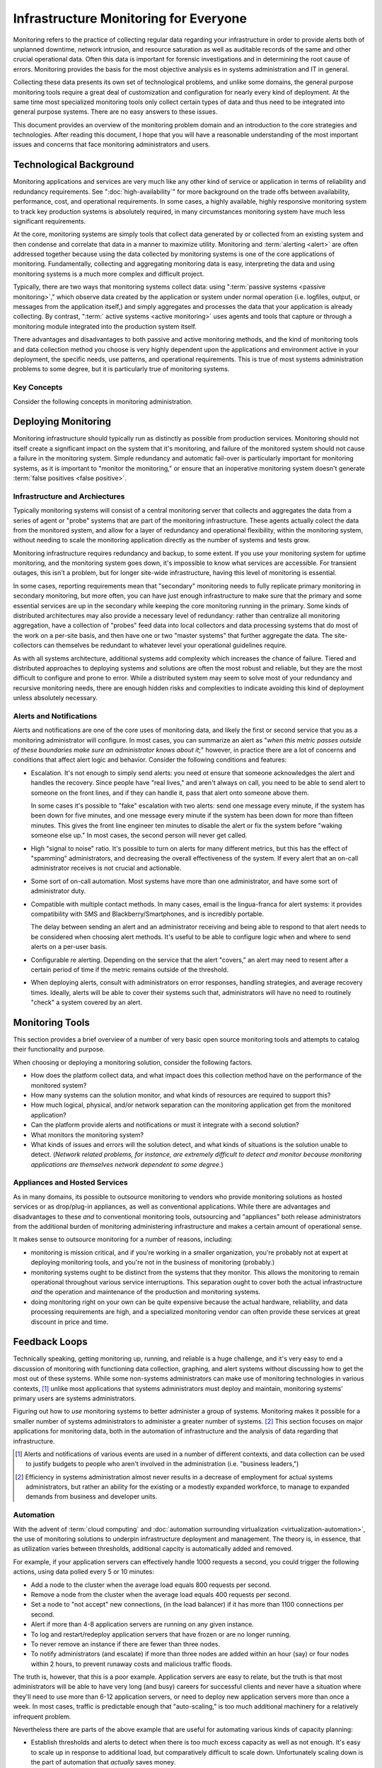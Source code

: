 ======================================
Infrastructure Monitoring for Everyone
======================================

Monitoring refers to the practice of collecting regular data regarding
your infrastructure in order to provide alerts both of unplanned
downtime, network intrusion, and resource saturation as well as
auditable records of the same and other crucial operational
data. Often this data is important for forensic investigations and in
determining the root cause of errors. Monitoring provides the basis
for the most objective analysis es in systems administration and IT in
general.

Collecting these data presents its own set of technological problems,
and unlike some domains, the general purpose monitoring tools require
a great deal of customization and configuration for nearly every kind
of deployment. At the same time most specialized monitoring tools only
collect certain types of data and thus need to be integrated into
general purpose systems. There are no easy answers to these issues.

This document provides an overview of the monitoring problem domain
and an introduction to the core strategies and technologies. After
reading this document, I hope that you will have a reasonable
understanding of the most important issues and concerns that face
monitoring administrators and users.

Technological Background
------------------------

Monitoring applications and services are very much like any other kind
of service or application in terms of reliability and redundancy
requirements. See ":doc:`high-availability`" for more background on
the trade offs between availability, performance, cost, and
operational requirements. In some cases, a highly available, highly
responsive monitoring system to track key production systems is
absolutely required, in many circumstances monitoring system have much
less significant requirements.

At the core, monitoring systems are simply tools that collect data
generated by or collected from an existing system and then condense
and correlate that data in a manner to maximize utility. Monitoring
and :term:`alerting <alert>` are often addressed together because
using the data collected by monitoring systems is one of the core
applications of monitoring. Fundamentally, collecting and aggregating
monitoring data is easy, interpreting the data and using monitoring
systems is a much more complex and difficult project.

Typically, there are two ways that monitoring systems collect data:
using ":term:`passive systems <passive monitoring>`," which observe
data created by the application or system under normal operation
(i.e. logfiles, output, or messages from the application itself,) and
simply aggregates and processes the data that your application is
already collecting. By contrast, ":term:` active systems <active
monitoring>` uses agents and tools that capture or through a
monitoring module integrated into the production system itself.

There advantages and disadvantages to both passive and active
monitoring methods, and the kind of monitoring tools and data
collection method you choose is very highly dependent upon the
applications and environment active in your deployment, the specific
needs, use patterns, and operational requirements. This is true of
most systems administration problems to some degree, but it is
particularly true of monitoring systems.

Key Concepts
~~~~~~~~~~~~

Consider the following concepts in monitoring administration.

.. glossary::
   :sorted:

   passive monitoring
      Monitoring systems that collect data by reading data already
      generated by the monitored system. Typically this data is taken
      from logs/"traps" or from messages sent by the monitored system
      to a passive data collection agent. The ":term:`syslog` system
      is an example of passive monitoring. Passive monitoring is
      significantly less resource intensive than other methods.

   active monitoring
      Monitoring systems that collect data by directly interacting
      with the monitored systems and recording the results or the
      response times. The impact of the monitoring tests need to be
      considered, as well as the utility of the test itself. Active
      tests can adversely impact the systems they monitor, and its
      important to ensure that active tests capture useful data on an
      ongoing basis. For example, agent that tests the response time
      on a production database system would be considered an active
      tool.

   hybrid monitoring
      There are a class of monitoring collectors that fall somewhere
      between an active tool and a passive tool, particularly
      depending on your perspective. ICMP pings, or sample page loads
      might fall into this category, but many may feel (strongly) that
      these hybrid methods are either active or passive. The final
      distinction is not particularly significant.

   alert
      A notification regarding an event captured by a monitoring
      system that is produced when a data stream exceeds a
      pre-configured :term:`threshold`. Alerts are often very
      configurable and allow a variety of operational
      configurations. Alerts can be sent to different tiers of
      administrators, different thresholds can trigger different kinds
      of alerts.

   threshold
      A configured setting outside of which administrators expect that
      a system cannot function. Thresholds must be "tuned," to prevent
      false positive events where the monitoring system detects or
      alerts following a benign or expected data fluctuation, or false
      negatives where the monitoring utility is not sensitive enough
      to determine that a real threshold has been met.

   false positive
      An event or :term:`alert` that lies beyond the monitoring
      :term:`threshold`, but does not indicate that there is an
      operational issue. Typically this is caused by too sensitive
      monitoring infrastructure or improperly configure
      thresholds. Not only are false positives annoying, they decrease
      the effectiveness of other alerts because users are more likely
      to dismiss alerts that are true positives. At the same time,
      false negatives are a far more serious monitoring error.

   false negative
      An event or :term:`alert` that a monitoring system fails to
      detect. These are caused by tests that are not sensitive enough
      to deceit possible errors, tests which do not run at the right
      interval to detect errors of short duration. False negatives are
      very serious and significantly impact the utility of a
      monitoring system.

   syslog
      Refers the standard logging format that originated with early
      BSD Unix utilities (i.e. ``sendmail``) and was later made generic
      for tool all system logging. The syslog format was adopted by a
      number of tools for reporting and log analysis and was
      eventually standardized. These days, syslog is rather poorly
      utilized despite its ubiquity, with many applications using
      their own logging systems, or using the syslog and the syslog
      format in ways that go beyond the standard and intention of the
      system.

Deploying Monitoring
--------------------

Monitoring infrastructure should typically run as distinctly as
possible from production services. Monitoring should not itself create
a significant impact on the system that it's monitoring, and failure
of the monitored system should not cause a failure in the monitoring
system. Simple redundancy and automatic fail-over is particularly
important for monitoring systems, as it is important to "monitor the
monitoring," or ensure that an inoperative monitoring system doesn't
generate :term:`false positives <false positive>`.

.. seealso:: ":doc:`higher avalibility <higher-avalibility>`."

Infrastructure and Archiectures
~~~~~~~~~~~~~~~~~~~~~~~~~~~~~~~

Typically monitoring systems will consist of a central monitoring
server that collects and aggregates the data from a series of agent or
"probe" systems that are part of the monitoring infrastructure. These
agents actually colect the data from the monitored system, and allow
for a layer of redundancy and operational flexibility, within the
monitoring system, without needing to scale the monitoring application
directly as the number of systems and tests grow.

Monitoring infrastructure requires redundancy and backup, to some
extent. If you use your monitoring system for uptime monitoring, and
the monitoring system goes down, it's impossible to know what services
are accessible. For transient outages, this isn't a problem, but for
longer site-wide infrastructure, having this level of monitoring is
essential.

In some cases, reporting requirements mean that "secondary" monitoring
needs to fully replicate primary monitoring in secondary monitoring,
but more often, you can have just enough infrastructure to make sure
that the primary and some essential services are up in the secondary
while keeping the core monitoring running in the primary. Some kinds
of distributed architectures may also provide a necessary level of
redundancy: rather than centralize all monitoring aggregation, have a
collection of "probes" feed data into local collectors and data
processing systems that do most of the work on a per-site basis, and
then have one or two "master systems" that further aggregate the
data. The site-collectors can themselves be redundant to whatever
level your operational guidelines require.

As with all systems architecture, additional systems add complexity
which increases the chance of failure. Tiered and distributed
approaches to deploying systems and solutions are often the most
robust and reliable, but they are the most difficult to configure and
prone to error. While a distributed system may seem to solve most of
your redundancy and recursive monitoring needs, there are enough
hidden risks and complexities to indicate avoiding this kind of
deployment unless absolutely necessary.

Alerts and Notifications
~~~~~~~~~~~~~~~~~~~~~~~~

Alerts and notifications are one of the core uses of monitoring data,
and likely the first or second service that you as a monitoring
administrator will configure. In most cases, you can summarize an
alert as "*when this metric passes outside of these boundaries make
sure an administrator knows about it*;" however, in practice there are
a lot of concerns and conditions that affect alert logic and
behavior. Consider the following conditions and features:

- Escalation. It's not enough to simply send alerts: you need ot ensure
  that someone acknowledges the alert and handles the recovery. Since
  people have "real lives," and aren't always on call, you need to be
  able to send alert to someone on the front lines, and if they can
  handle it, pass that alert onto someone above them.

  In some cases it's possible to "fake" escalation with two alerts:
  send one message every minute, if the system has been down for five
  minutes, and one message every minute if the system has been down
  for more than fifteen minutes. This gives the front line engineer ten
  minutes to disable the alert or fix the system before "waking
  someone else up." In most cases, the second person will never get
  called.

- High "signal to noise" ratio. It's possible to turn on alerts for
  many different metrics, but this has the effect of "spamming"
  administrators, and decreasing the overall effectiveness of the
  system. If every alert that an on-call administrator receives is not
  crucial and actionable.

- Some sort of on-call automation. Most systems have more than one
  administrator, and have some sort of administrator duty.

- Compatible with multiple contact methods. In many cases, email is
  the lingua-franca for alert systems: it provides compatibility with
  SMS and Blackberry/Smartphones, and is incredibly portable.

  The delay between sending an alert and an administrator receiving
  and being able to respond to that alert needs to be considered when
  choosing alert methods. It's useful to be able to configure logic
  when and where to send alerts on a per-user basis.

- Configurable re alerting. Depending on the service that the alert
  "covers," an alert may need to resent after a certain period of time
  if the metric remains outside of the threshold.

- When deploying alerts, consult with administrators on error
  responses, handling strategies, and average recovery times. Ideally,
  alerts will be able to cover their systems such that, administrators
  will have no need to routinely "check" a system covered by an alert.

Monitoring Tools
----------------

This section provides a brief overview of a number of very basic open
source monitoring tools and attempts to catalog their functionality
and purpose.

.. glossary::
   :sorted:

   Munin
      Munin is a resource monitoring and data collection tool. It uses
      RRD to store and graph data. Munin can collect and display data
      from any kind of UNIX or UNIX-like host (including Mac OS X, and
      Linux.) Munin has no concept of ":term:`threshold`" or
      ":term:`alert`", but can interact with other systems to provide
      this functionality. Munin operates with a "master" daemon that
      runs on one system, and data collection nodes that must run on
      the monitored system. While the "master" node only needs to run
      on one system in an environment, all monitored systems must run
      the "munin-node" process. Munin, thus, is as a "*resource
      monitoring*" tool.

   Nagios
      Nagios a monitoring framework that provides a sophisticated
      :term:`alert`, notification, and data collection framework. With
      an extensive plugin framework, it's possible to use nagios to
      monitor virtually any kind of system or operation using either
      :term:`passive <passive monitoring>` or :term:`active <active
      monitoring>` techniques. Nagios has a primary monitoring node,
      that collects data from other agents and processes that run in a
      more distributed manner. Nagios, thus, is a "*generic monitoring
      and alert framework.*"

   Monit
      Monit monitors (and supervises) specific processes, for Unix and
      Linux systems. Where other tools can provide data to answer a
      variety of different kinds of questions, Monit simply answers
      the question, "is this process up." Monit works by directly
      spawning (as the `init` process does on most UNIX systems) the
      processes that it monitors, and is not distributed in normal
      operation. Such "*uptime monitoring*" is a very useful part of
      any deployment, but for critical infrastructure it's important
      to collect additional data and monitor for additional
      infrastructure concerns (i.e. capacity and utilization) as well
      as larger trends and correlations.

   Cacti
      Cacti is a network traffic monitoring tool built on top of
      RRD. While Cacti is primarily used for collecting network
      utilization data it can accept data by way of the SNMP
      protocol. Cacti focuses on collecting a large amount of data
      from a large number of hosts and aggregating that data into a
      single coherent interface. Cacti, thus, is a *data collection and
      aggregation framework*.

When choosing or deploying a monitoring solution, consider the
following factors.

- How does the platform collect data, and what impact does this
  collection method have on the performance of the monitored system?

- How many systems can the solution monitor, and what kinds of
  resources are required to support this?

- How much logical, physical, and/or network separation can the
  monitoring application get from the monitored application?

- Can the platform provide alerts and notifications or must it
  integrate with a second solution?

- What monitors the monitoring system?

- What kinds of issues and errors will the solution detect, and what
  kinds of situations is the solution unable to detect. (*Network
  related problems, for instance, are extremely difficult to detect
  and monitor because monitoring applications are themselves network
  dependent to some degree.*)

Appliances and Hosted Services
~~~~~~~~~~~~~~~~~~~~~~~~~~~~~~

As in many domains, its possible to outsource monitoring to vendors
who provide monitoring solutions as hosted services or as drop/plug-in
appliances, as well as conventional applications. While there
are advantages and disadvantages to these *and* to conventional
monitoring tools, outsourcing and "appliances" both release
administrators from the additional burden of monitoring administering
infrastructure and makes a certain amount of operational sense.

It makes sense to outsource monitoring for a number of reasons,
including:

- monitoring is mission critical, and if you're working in a smaller
  organization, you're probably not at expert at deploying monitoring
  tools, and you're not in the business of monitoring (probably.)

- monitoring systems ought to be distinct from the systems that they
  monitor. This allows the monitoring to remain operational throughout
  various service interruptions. This separation ought to cover both
  the actual infrastructure *and* the operation and maintenance of the
  production and monitoring systems.

- doing monitoring right on your own can be quite expensive because
  the actual hardware, reliability, and data processing requirements
  are high, and a specialized monitoring vendor can often provide
  these services at great discount in price and time.

Feedback Loops
--------------

Technically speaking, getting monitoring up, running, and reliable is
a huge challenge, and it's very easy to end a discussion of monitoring
with functioning data collection, graphing, and alert systems without
discussing how to get the most out of these systems. While some
non-systems administrators can make use of monitoring technologies in
various contexts, [#monitoring-applications]_ unlike most applications
that systems administrators must deploy and maintain, monitoring
systems' primary users are systems administrators.

Figuring out how to *use* monitoring systems to better administer a
group of systems. Monitoring makes it possible for a smaller number of
systems administrators to administer a greater number of
systems. [#scaling-jobs]_ This section focuses on major applications
for monitoring data, both in the automation of infrastructure and the
analysis of data regarding that infrastructure.

.. [#monitoring-applications] Alerts and notifications of various
   events are used in a number of different contexts, and data
   collection can be used to justify budgets to people who
   aren't involved in the administration (i.e. "business leaders,")

.. [#scaling-jobs] Efficiency in systems administration almost never
   results in a decrease of employment for actual systems
   administrators, but rather an ability for the existing or a
   modestly expanded workforce, to manage to expanded demands from
   business and developer units.

Automation
~~~~~~~~~~

With the advent of :term:`cloud computing` and :doc:`automation
surrounding virtualization <virtualization-automation>`, the use of
monitoring solutions to underpin infrastructure deployment and
management. The theory is, in essence, that as utilization varies
between thresholds, additional capcity is automatically added and
removed.

For example, if your application servers can effectively handle 1000
requests a second, you could trigger the following actions, using data
polled every 5 or 10 minutes:

- Add a node to the cluster when the average load equals 800 requests
  per second.

- Remove a node from the cluster when the average load equals 400
  requests per second.

- Set a node to "not accept" new connections, (in the load balancer)
  if it has more than 1100 connections per second.

- Alert if more than 4-8 application servers are running on any given
  instance.

- To log and restart/redeploy application servers that have frozen or
  are no longer running.

- To never remove an instance if there are fewer than three nodes.

- To notify administrators (and escalate) if more than three nodes are
  added within an hour (say) or four nodes within 2 hours, to prevent
  runaway costs and malicious traffic floods.

The truth is, however, that this is a poor example. Application
servers are easy to relate, but the truth is that most administrators
will be able to have very long (and busy) careers for successful clients
and never have a situation where they'll need to use more than 6-12
application servers, or need to deploy new application servers more
than once a week. In most cases, traffic is predictable enough that
"auto-scaling," is too much additional machinery for a relatively
infrequent problem.

Nevertheless there are parts of the above example that are useful for
automating various kinds of capacity planning:

- Establish thresholds and alerts to detect when there is too much
  excess capacity as well as not enough. It's easy to scale up in
  response to additional load, but comparatively difficult to scale
  down. Unfortunately scaling down is the part of automation that
  *actually* saves money.

- Have the monitoring system be able to tweak the load balancing
  settings. If a node looks like it's in trouble or might be
  overloaded, start moving traffic away from it, until the tasks that
  its blocking on can complete. This kind of tweaking is inefficient if
  you're a human because it amounts to endless "knob twiddling," but
  useful to do automatically.

- Ensure that changes in capacity happen gracefully. Add additional
  capacity before you need it, and remove capacity after you're sure
  that you no longer need it to maintain the current service level.

The process of developing automation around monitoring, evolves from
the same process as tuning and deploying alerts. While there are some
detectable events that require human intervention, truth is that the
human response to an alert can be automated, in most cases. Keep track
of how you and your team resolves alerts, and then attempt to automate
these tasks as much as possible.

.. note:: For a lot of capacity/throughput related tasks, often it's
   more ideal maintain specific state-full infrastructure for data
   persistence (i.e. databases,) message bus/queuing systems, and
   automated tasks, but then do all "work" of the application layer in
   completely stateless systems "hanging" off of the message queue or
   queues. Examples of this may be media trans-coding for a image or
   video gallery, or catalog and/or order management for an
   e-commerce site. Queues keep application logic simple while reducing
   the need for state-full systems and synchronous operation.

   Obviously, however, this is a fundamental application design
   question, and something that's outside of the bounds of systems
   administration. In that light, while the above "auto-scaling"
   script seems frightful, in many cases administrators will have to
   concoct solutions like this while software can be improved.

Analytics
~~~~~~~~~

Monitoring systems are really just big data collection and aggregation
frameworks. It's important to have monitoring to track capacity usage,
and problems that can cause downtime, particularly so that
administrators can attend to these issues. However, when you *have*
a system for collecting data and performing analysis it's possible to
provide some very useful data analysis, for example, you may:

- figure out what areas or aspect of the the system produces errors,
  or experiences poor performance and be able to pass this information
  back on to the engineering teams. By integrating more closely
  engineering with teams, you can probably collect even more useful
  data. (See ":doc:`dev-ops-communication`" for more on these
  purposes.)

- identify trends in network usage and independently verify your
  providers' services, particularly in a comparative context. This
  allows you to enter into contracts with more information and
  negotiate from a place of power.

- correlate certain use patterns with each other, particularly
  regarding different aspects of a product and suggest integration
  "higher up" in the engineering process. Systems administrations, are
  often primarily responsible for the entire product, and typically a
  single team of administrators are working with tools and
  applications that a number of teams of developers provide and
  maintain.

Lessons for Cyborgs
-------------------

- Monitor everything. If it's not important to monitor, it's likely
  not providing any value and should be stopped.

- Monitor monitoring systems.

- Use different kinds of tests and tools to collect data to prevent
  measurement errors.

- Ensure that alerts are useful and actionable by administrators.

- Expect to spend time tuning and modifying monitoring frequency so
  that you're not collecting too much data, or archiving data.
